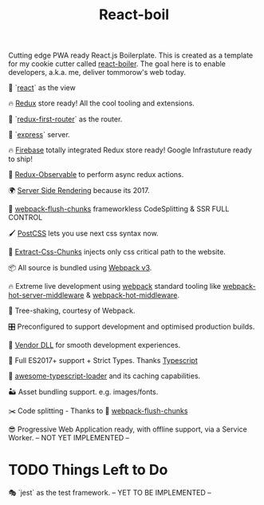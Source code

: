 #+TITLE: React-boil 
Cutting edge PWA ready React.js Boilerplate. 
This is created as a template for my cookie cutter called [[http://github.com/cescoferraro/react-boiler][react-boiler]].
The goal here is to enable developers, a.k.a. me, deliver tommorow's web today.

👀 `[[https://github.com/facebook/react][react]]` as the view

🔥 [[http://redux.js.org/docs/introduction/][Redux]] store ready! All the cool tooling and extensions.

🔀 `[[https://github.com/faceyspacey/redux-first-router][redux-first-router]]` as the router.

🚄 `[[https://expressjs.com/][express]]` server.

🔥 [[https://firebase.google.com/][Firebase]] totally integrated Redux store ready! Google Infrastuture ready to ship!

🚀 [[https://github.com/redux-observable/redux-observable][Redux-Observable]] to perform async redux actions.
    
🌍 [[https://facebook.github.io/react/docs/react-dom-server.html][Server Side Rendering]] because its 2017.

💩 [[https://github.com/facespacey/webpack-flush-chunks][webpack-flush-chunks]] frameworkless CodeSplitting & SSR FULL CONTROL   

🖌 [[https://github.com/postcss/postcss][PostCSS]] lets you use next css syntax now.

👼 [[https://github.com/kriasoft/isomorphic-style-loader][Extract-Css-Chunks]] injects only css critical path to the website.

📦 All source is bundled using [[https://webpack.js.org/configuration/][Webpack v3]].

🔥 Extreme live development using [[https://webpack.js.org/configuration/][webpack]] standard tooling like [[https://github.com/60frames/webpack-hot-server-middleware][webpack-hot-server-middleware]] &  [[https://github.com/glenjamin/webpack-hot-middleware][webpack-hot-middleware]].

🍃 Tree-shaking, courtesy of Webpack.

🎛 Preconfigured to support development and optimised production builds.

🤖 [[https://github.com/webpack/docs/wiki/list-of-plugins#dllplugin][Vendor DLL]] for smooth development experiences.

🚀 Full ES2017+ support + Strict Types. Thanks [[https://www.typescriptlang.org/][Typescript]] 

👾 [[https://github.com/s-panferov/awesome-typescript-loader][awesome-typescript-loader]] and its caching capabilities.  
  
🏜 Asset bundling support. e.g. images/fonts.

✂️ Code splitting - Thanks to 💩  [[https://github.com/facespacey/webpack-flush-chunks][webpack-flush-chunks]]

😎 Progressive Web Application ready, with offline support, via a Service Worker. -- NOT YET IMPLEMENTED --
  
* TODO Things Left to Do 

  🎭 `jest` as the test framework. -- YET TO BE IMPLEMENTED --



